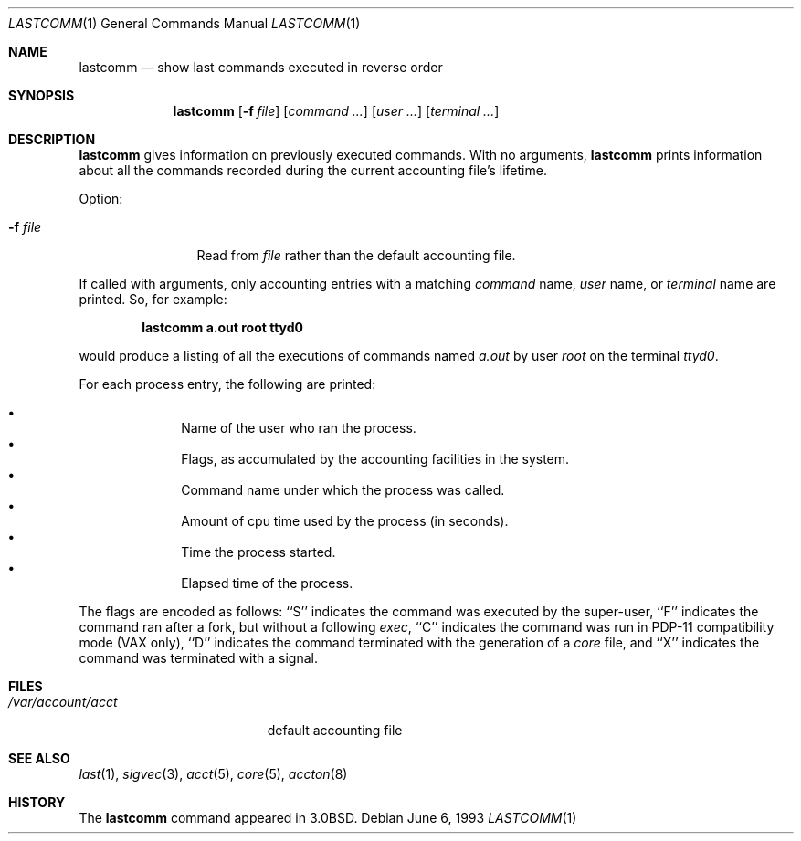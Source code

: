 .\"	$OpenBSD: src/usr.bin/lastcomm/lastcomm.1,v 1.11 1999/06/05 01:21:30 aaron Exp $
.\"	$NetBSD: lastcomm.1,v 1.5 1995/10/22 01:43:41 ghudson Exp $
.\"
.\" Copyright (c) 1980, 1990, 1993
.\"	The Regents of the University of California.  All rights reserved.
.\"
.\" Redistribution and use in source and binary forms, with or without
.\" modification, are permitted provided that the following conditions
.\" are met:
.\" 1. Redistributions of source code must retain the above copyright
.\"    notice, this list of conditions and the following disclaimer.
.\" 2. Redistributions in binary form must reproduce the above copyright
.\"    notice, this list of conditions and the following disclaimer in the
.\"    documentation and/or other materials provided with the distribution.
.\" 3. All advertising materials mentioning features or use of this software
.\"    must display the following acknowledgement:
.\"	This product includes software developed by the University of
.\"	California, Berkeley and its contributors.
.\" 4. Neither the name of the University nor the names of its contributors
.\"    may be used to endorse or promote products derived from this software
.\"    without specific prior written permission.
.\"
.\" THIS SOFTWARE IS PROVIDED BY THE REGENTS AND CONTRIBUTORS ``AS IS'' AND
.\" ANY EXPRESS OR IMPLIED WARRANTIES, INCLUDING, BUT NOT LIMITED TO, THE
.\" IMPLIED WARRANTIES OF MERCHANTABILITY AND FITNESS FOR A PARTICULAR PURPOSE
.\" ARE DISCLAIMED.  IN NO EVENT SHALL THE REGENTS OR CONTRIBUTORS BE LIABLE
.\" FOR ANY DIRECT, INDIRECT, INCIDENTAL, SPECIAL, EXEMPLARY, OR CONSEQUENTIAL
.\" DAMAGES (INCLUDING, BUT NOT LIMITED TO, PROCUREMENT OF SUBSTITUTE GOODS
.\" OR SERVICES; LOSS OF USE, DATA, OR PROFITS; OR BUSINESS INTERRUPTION)
.\" HOWEVER CAUSED AND ON ANY THEORY OF LIABILITY, WHETHER IN CONTRACT, STRICT
.\" LIABILITY, OR TORT (INCLUDING NEGLIGENCE OR OTHERWISE) ARISING IN ANY WAY
.\" OUT OF THE USE OF THIS SOFTWARE, EVEN IF ADVISED OF THE POSSIBILITY OF
.\" SUCH DAMAGE.
.\"
.\"	@(#)lastcomm.1	8.1 (Berkeley) 6/6/93
.\"
.Dd June 6, 1993
.Dt LASTCOMM 1
.Os
.Sh NAME
.Nm lastcomm
.Nd show last commands executed in reverse order
.Sh SYNOPSIS
.Nm lastcomm
.Op Fl f Ar file
.Op Ar command ...
.Op Ar user ...
.Op Ar terminal ...
.Sh DESCRIPTION
.Nm lastcomm
gives information on previously executed commands.
With no arguments,
.Nm lastcomm
prints information about all the commands recorded
during the current accounting file's lifetime.
.Pp
Option:
.Bl -tag -width Fl
.It Fl f Ar file
Read from
.Ar file
rather than the default
accounting file.
.El
.Pp
If called with arguments, only accounting entries with a
matching
.Ar command
name,
.Ar user
name,
or
.Ar terminal
name
are printed.
So, for example:
.Pp
.Dl lastcomm a.out root ttyd0
.Pp
would produce a listing of all the
executions of commands named
.Pa a.out
by user
.Ar root
on the terminal
.Ar ttyd0  .
.Pp
For each process entry, the following are printed:
.Pp
.Bl -bullet -offset indent -compact
.It
Name of the user who ran the process.
.It
Flags, as accumulated by the accounting facilities in the system.
.It
Command name under which the process was called.
.It
Amount of cpu time used by the process (in seconds).
.It
Time the process started.
.It
Elapsed time of the process.
.El
.Pp
The flags are encoded as follows: ``S'' indicates the command was
executed by the super-user, ``F'' indicates the command ran after
a fork, but without a following
.Xr exec ,
``C'' indicates the command was run in PDP-11 compatibility mode
(VAX only),
``D'' indicates the command terminated with the generation of a
.Pa core
file, and ``X'' indicates the command was terminated with a signal.
.Sh FILES
.Bl -tag -width /var/account/acct -compact
.It Pa /var/account/acct
default accounting file
.El
.Sh SEE ALSO
.Xr last 1 ,
.Xr sigvec 3 ,
.Xr acct 5 ,
.Xr core 5 ,
.Xr accton 8
.Sh HISTORY
The
.Nm lastcomm
command appeared in
.Bx 3.0 .
